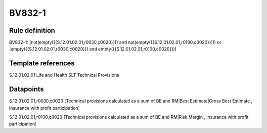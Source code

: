 =======
BV832-1
=======

Rule definition
---------------

BV832-1: (not(empty({{S.12.01.02.01,r0030,c0020}})) and not(empty({{S.12.01.02.01,r0100,c0020}}))) or (empty({{S.12.01.02.01,r0030,c0020}}) and empty({{S.12.01.02.01,r0100,c0020}}))


Template references
-------------------

S.12.01.02.01 Life and Health SLT Technical Provisions


Datapoints
----------

S.12.01.02.01,r0030,c0020 [Technical provisions calculated as a sum of BE and RM|Best Estimate|Gross Best Estimate , Insurance with profit participation]

S.12.01.02.01,r0100,c0020 [Technical provisions calculated as a sum of BE and RM|Risk Margin , Insurance with profit participation]



